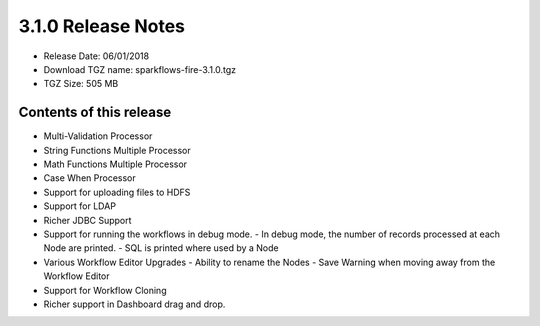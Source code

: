 3.1.0 Release Notes
=================

* Release Date: 06/01/2018

* Download TGZ name: sparkflows-fire-3.1.0.tgz

* TGZ Size: 505 MB

Contents of this release
-------------------------

- Multi-Validation Processor
- String Functions Multiple Processor
- Math Functions Multiple Processor
- Case When Processor
- Support for uploading files to HDFS
- Support for LDAP
- Richer JDBC Support
- Support for running the workflows in debug mode.
  - In debug mode, the number of records processed at each Node are printed.
  - SQL is printed where used by a Node
- Various Workflow Editor Upgrades
  - Ability to rename the Nodes
  - Save Warning when moving away from the Workflow Editor
- Support for Workflow Cloning
- Richer support in Dashboard drag and drop.



